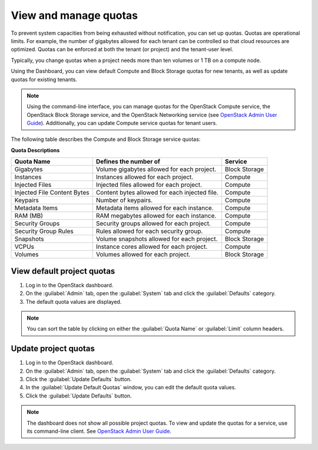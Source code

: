 .. _dashboard-set-quotas:

======================
View and manage quotas
======================

.. |nbsp| unicode:: 0xA0 .. nbsp
   :trim:

To prevent system capacities from being exhausted without notification,
you can set up quotas. Quotas are operational limits. For example, the
number of gigabytes allowed for each tenant can be controlled so that
cloud resources are optimized. Quotas can be enforced at both the tenant
(or project) and the tenant-user level.

Typically, you change quotas when a project needs more than ten
volumes or 1 |nbsp| TB on a compute node.

Using the Dashboard, you can view default Compute and Block Storage
quotas for new tenants, as well as update quotas for existing tenants.

.. note::

   Using the command-line interface, you can manage quotas for the
   OpenStack Compute service, the OpenStack Block Storage service, and
   the OpenStack Networking service (see `OpenStack Admin User Guide
   <http://docs.openstack.org/user-guide-admin/cli_set_quotas.html>`_).
   Additionally, you can update Compute service quotas for
   tenant users.

The following table describes the Compute and Block Storage service quotas:

.. _compute_quotas:

**Quota Descriptions**

+--------------------+------------------------------------+---------------+
|     Quota Name     |     Defines the number of          |   Service     |
+====================+====================================+===============+
| Gigabytes          | Volume gigabytes allowed for       | Block Storage |
|                    | each project.                      |               |
+--------------------+------------------------------------+---------------+
| Instances          | Instances allowed for each         | Compute       |
|                    | project.                           |               |
+--------------------+------------------------------------+---------------+
| Injected Files     | Injected files allowed for each    | Compute       |
|                    | project.                           |               |
+--------------------+------------------------------------+---------------+
| Injected File      | Content bytes allowed for each     | Compute       |
| Content Bytes      | injected file.                     |               |
+--------------------+------------------------------------+---------------+
| Keypairs           | Number of keypairs.                | Compute       |
+--------------------+------------------------------------+---------------+
| Metadata Items     | Metadata items allowed for each    | Compute       |
|                    | instance.                          |               |
+--------------------+------------------------------------+---------------+
| RAM (MB)           | RAM megabytes allowed for          | Compute       |
|                    | each instance.                     |               |
+--------------------+------------------------------------+---------------+
| Security Groups    | Security groups allowed for each   | Compute       |
|                    | project.                           |               |
+--------------------+------------------------------------+---------------+
| Security Group     | Rules allowed for each security    | Compute       |
| Rules              | group.                             |               |
+--------------------+------------------------------------+---------------+
| Snapshots          | Volume snapshots allowed for       | Block Storage |
|                    | each project.                      |               |
+--------------------+------------------------------------+---------------+
| VCPUs              | Instance cores allowed for each    | Compute       |
|                    | project.                           |               |
+--------------------+------------------------------------+---------------+
| Volumes            | Volumes allowed for each           | Block Storage |
|                    | project.                           |               |
+--------------------+------------------------------------+---------------+

.. _dashboard_view_quotas_procedure:

View default project quotas
~~~~~~~~~~~~~~~~~~~~~~~~~~~

#. Log in to the OpenStack dashboard.

#. On the :guilabel:`Admin` tab, open the :guilabel:`System` tab
   and click the :guilabel:`Defaults` category.

#. The default quota values are displayed.

.. note::

   You can sort the table by clicking on either the
   :guilabel:`Quota Name` or :guilabel:`Limit` column headers.

.. _dashboard_update_project_quotas:

Update project quotas
~~~~~~~~~~~~~~~~~~~~~

#. Log in to the OpenStack dashboard.

#. On the :guilabel:`Admin` tab, open the :guilabel:`System` tab
   and click the :guilabel:`Defaults` category.

#. Click the :guilabel:`Update Defaults` button.

#. In the :guilabel:`Update Default Quotas` window,
   you can edit the default quota values.

#. Click the :guilabel:`Update Defaults` button.

.. note::

   The dashboard does not show all possible project quotas.
   To view and update the quotas for a service, use its
   command-line client. See `OpenStack Admin User Guide
   <http://docs.openstack.org/user-guide-admin/cli_set_quotas.html>`_.
